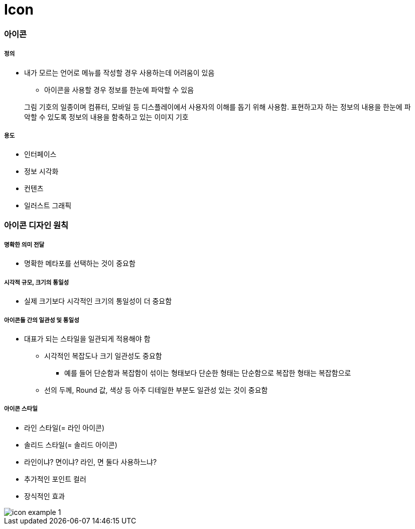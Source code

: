 = Icon

=== 아이콘

===== 정의
* 내가 모르는 언어로 메뉴를 작성할 경우 사용하는데 어려움이 있음
** 아이콘을 사용할 경우 정보를 한눈에 파악할 수 있음

> 그림 기호의 일종이며 컴퓨터, 모바일 등 디스플레이에서 사용자의 이해를 돕기 위해 사용함. 표현하고자 하는 정보의 내용을 한눈에 파악할 수 있도록 정보의 내용을 함축하고 있는 이미지 기호

===== 용도
* 인터페이스
* 정보 시각화
* 컨텐츠
* 일러스트 그래픽

=== 아이콘 디자인 원칙

===== 명확한 의미 전달
* 명확한 메타포를 선택하는 것이 중요함

===== 시각적 규모, 크기의 통일성
* 실제 크기보다 시각적인 크기의 통일성이 더 중요함

===== 아이콘들 간의 일관성 및 통일성
* 대표가 되는 스타일을 일관되게 적용해야 함
** 시각적인 복잡도나 크기 일관성도 중요함
*** 예를 들어 단순함과 복잡함이 섞이는 형태보다 단순한 형태는 단순함으로 복잡한 형태는 복잡함으로
** 선의 두께, Round 값, 색상 등 아주 디테일한 부분도 일관성 있는 것이 중요함

===== 아이콘 스타일
* 라인 스타일(= 라인 아이콘)
* 솔리드 스타일(= 솔리드 아이콘)
* 라인이냐? 면이냐? 라인, 면 둘다 사용하느냐?
* 추가적인 포인트 컬러 
* 장식적인 효과

image::./image/icon-example-1.png[]